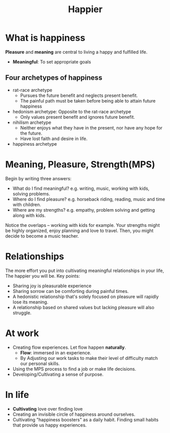 #+TITLE: Happier
#+OPTIONS: H:2 toc:1 num:1 ^:nil
* What is happiness
  *Pleasure* and *meaning* are central to living a happy and fulfilled life.
  - *Meaningful*: To set appropriate goals

** Four archetypes of happiness
   - rat-race archetype
     - Pursues the future benefit and neglects present benefit.
     - The painful path must be taken before being able to attain future happiness
   - hedonism archetype: Opposite to the rat-race archetype
     - Only values present benefit and ignores future benefit.
   - nihilism archetype
     - Neither enjoys what they have in the present, nor have any hope for the future.
     - Have lost faith and desire in life.
   - happiness archetype

* Meaning, Pleasure, Strength(MPS)
  Begin by writing three answers:
  - What do I find meaningful? e.g. writing, music, working with kids, solving problems.
  - Where do I find pleasure? e.g. horseback riding, reading, music and time with children.
  - Where are my strengths? e.g. empathy, problem solving and getting along with kids.

  Notice the overlaps -- working with kids for example. Your strengths might be highly organized,
  enjoy planning and love to travel. Then, you might decide to become a music teacher.

* Relationships
  The more effort you put into cultivating meaningful relationships in your life, The happier you
  will be. Key points:
  - Sharing joy is pleasurable experience
  - Sharing sorrow can be comforting during painful times.
  - A hedonistic relationship that's solely focused on pleasure will rapidly lose its meaning.
  - A relationship based on shared values but lacking pleasure will also struggle.

* At work
  - Creating flow experiences. Let flow happen *naturally*.
    - *Flow*: immersed in an experience.
    - By Adjusting our work tasks to make their level of difficulty match our personal skills.
  - Using the MPS process to find a job or make life decisions.
  - Developing/Cultivating a sense of purpose.

* In life
  - *Cultivating* love over finding love
  - Creating an invisible circle of happiness around ourselves.
  - Cultivating "happiness boosters" as a daily habit. Finding small habits that provide us happy experiences.
